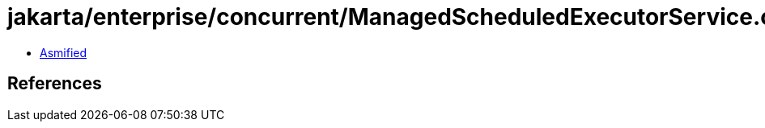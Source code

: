 = jakarta/enterprise/concurrent/ManagedScheduledExecutorService.class

 - link:ManagedScheduledExecutorService-asmified.java[Asmified]

== References

